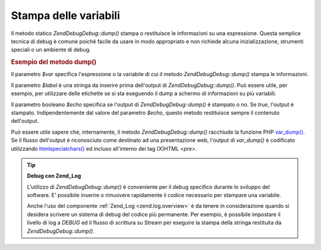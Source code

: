 .. EN-Revision: none
.. _zend.debug.dumping:

Stampa delle variabili
======================

Il metodo statico *Zend\Debug\Debug::dump()* stampa o restituisce le informazioni su una espressione. Questa semplice
tecnica di debug è comune poiché facile da usare in modo appropriato e non richiede alcuna inizializzazione,
strumenti speciali o un ambiente di debug.

.. _zend.debug.dumping.example:

.. rubric:: Esempio del metodo dump()

.. code-block:: php
   :linenos:


   Zend\Debug\Debug::dump($var, $label=null, $echo=true);


Il parametro *$var* specifica l'espressione o la variabile di cui il metodo *Zend\Debug\Debug::dump()* stampa le
informazioni.

Il parametro *$label* è una stringa da inserire prima dell'output di *Zend\Debug\Debug::dump()*. Può essere utile, per
esempio, per utilizzare delle etichette se si sta eseguendo il dump a schermo di informazioni su più variabili.

Il parametro booleano *$echo* specifica se l'output di *Zend\Debug\Debug::dump()* è stampato o no. Se *true*, l'output
è stampato. Indipendentemente dal valore del parametro *$echo*, questo metodo restituisce sempre il contenuto
dell'output.

Può essere utile sapere che, internamente, il metodo *Zend\Debug\Debug::dump()* racchiude la funzione PHP `var_dump()`_.
Se il flusso dell'output è riconosciuto come destinato ad una presentazione web, l'output di *var_dump()* è
codificato utilizzando `htmlspecialchars()`_ ed incluso all'interno dei tag (X)HTML *<pre>*.

.. tip::

   **Debug con Zend_Log**

   L'utilizzo di *Zend\Debug\Debug::dump()* è conveniente per il debug specifico durante lo sviluppo del software. E'
   possibile inserire o rimuovere rapidamente il codice necessario per stampare una variabile.

   Anche l'uso del componente :ref:`Zend_Log <zend.log.overview>` è da tenere in considerazione quando si desidera
   scrivere un sistema di debug del codice più permanente. Per esempio, è possibile impostare il livello di log a
   *DEBUG* ed il flusso di scrittura su Stream per eseguire la stampa della stringa restituita da
   *Zend\Debug\Debug::dump()*.



.. _`var_dump()`: http://php.net/var_dump
.. _`htmlspecialchars()`: http://php.net/htmlspecialchars

